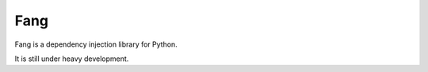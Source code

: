 Fang
========

Fang is a dependency injection library for Python.

It is still under heavy development.
